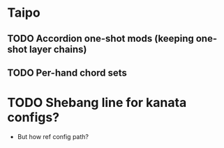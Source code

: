 * Taipo
** TODO Accordion one-shot mods (keeping one-shot layer chains)
** TODO Per-hand chord sets
* TODO Shebang line for kanata configs?
- But how ref config path?
